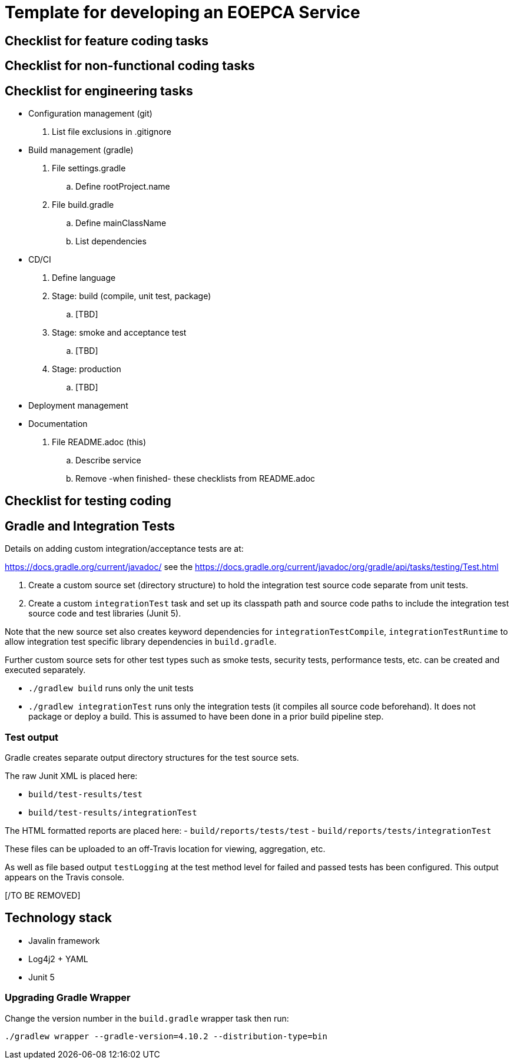 = Template for developing an EOEPCA Service

[TO BE REMOVED/]
== Checklist for feature coding tasks

== Checklist for non-functional coding tasks

== Checklist for engineering tasks
- Configuration management (git)
. List file exclusions in .gitignore
- Build management (gradle)
. File settings.gradle
.. Define rootProject.name
. File build.gradle
.. Define mainClassName
.. List dependencies
- CD/CI
. Define language
. Stage: build (compile, unit test, package)
.. [TBD]
. Stage: smoke and acceptance test
.. [TBD]
. Stage: production
.. [TBD]
- Deployment management
[TBD]
- Documentation
. File README.adoc (this)
.. Describe service
.. Remove -when finished- these checklists from README.adoc

== Checklist for testing coding

== Gradle and Integration Tests

Details on adding custom integration/acceptance tests are at:

https://docs.gradle.org/current/javadoc/ see the https://docs.gradle.org/current/javadoc/org/gradle/api/tasks/testing/Test.html

. Create a custom source set (directory structure) to hold the integration test source code separate from unit tests.
. Create a custom `integrationTest` task and set up its classpath path and source code paths to include the
integration test source code and test libraries (Junit 5).

Note that the new source set also creates keyword dependencies for `integrationTestCompile`, `integrationTestRuntime`
to allow integration test specific library dependencies in `build.gradle`.

Further custom source sets for other test types such as smoke tests, security tests, performance tests, etc. can be created and
executed separately.

- `./gradlew build` runs only the unit tests
- `./gradlew integrationTest` runs only the integration tests (it compiles all source code  beforehand).  It does not package or deploy a build.
This is assumed to have been done in a prior build pipeline step.

=== Test output

Gradle creates separate output directory structures for the test source sets.

The raw Junit XML is placed here:

- `build/test-results/test`
- `build/test-results/integrationTest`

The HTML formatted reports are placed here:
- `build/reports/tests/test`
- `build/reports/tests/integrationTest`

These files can be uploaded to an off-Travis location for viewing, aggregation, etc.

As well as file based output `testLogging` at the test method level for failed and passed tests has been configured.
This output appears on the Travis console.

[/TO BE REMOVED]

== Technology stack
- Javalin framework
- Log4j2 + YAML
- Junit 5

=== Upgrading Gradle Wrapper

Change the version number in the `build.gradle` wrapper task then run:

`./gradlew wrapper --gradle-version=4.10.2 --distribution-type=bin`

